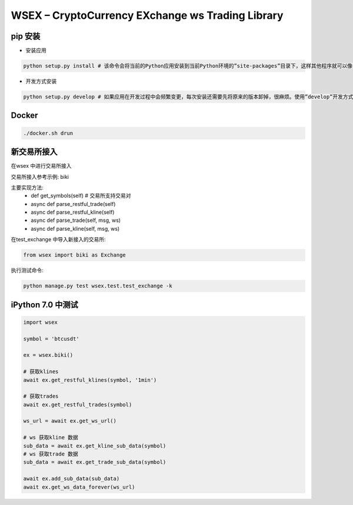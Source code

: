 
WSEX – CryptoCurrency EXchange ws Trading Library
==============================================

pip 安装
~~~~~~
- 安装应用

.. code:: shell

    python setup.py install # 该命令会将当前的Python应用安装到当前Python环境的”site-packages”目录下，这样其他程序就可以像导入标准库一样导入该应用的代码了。

- 开发方式安装

.. code:: shell

    python setup.py develop # 如果应用在开发过程中会频繁变更，每次安装还需要先将原来的版本卸掉，很麻烦。使用”develop”开发方式安装的话，应用代码不会真的被拷贝到本地Python环境的”site-packages”目录下，而是在”site-packages”目录里创建一个指向当前应用位置的链接。这样如果当前位置的源码被改动，就会马上反映到”site-packages”里。


Docker
~~~~~~

.. code:: shell

    ./docker.sh drun

新交易所接入
~~~~~~

在wsex 中进行交易所接入

交易所接入参考示例: biki

主要实现方法:
    - def get_symbols(self) # 交易所支持交易对
    - async def parse_restful_trade(self)
    - async def parse_restful_kline(self)
    - async def parse_trade(self, msg, ws)
    - async def parse_kline(self, msg, ws)

在test_exchange 中导入新接入的交易所:

.. code:: shell

    from wsex import biki as Exchange

执行测试命令:

.. code:: shell

    python manage.py test wsex.test.test_exchange -k


iPython 7.0 中测试
~~~~~~

.. code:: shell

    import wsex

    symbol = 'btcusdt'

    ex = wsex.biki()

    # 获取klines
    await ex.get_restful_klines(symbol, '1min')

    # 获取trades
    await ex.get_restful_trades(symbol)

    ws_url = await ex.get_ws_url()

    # ws 获取kline 数据
    sub_data = await ex.get_kline_sub_data(symbol)
    # ws 获取trade 数据
    sub_data = await ex.get_trade_sub_data(symbol)

    await ex.add_sub_data(sub_data)
    await ex.get_ws_data_forever(ws_url)
